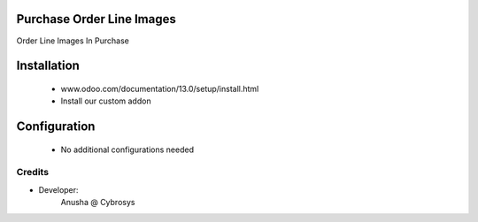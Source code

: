 Purchase Order Line Images
==========================
Order Line Images In Purchase

Installation
============
	- www.odoo.com/documentation/13.0/setup/install.html
	- Install our custom addon

Configuration
=============

    - No additional configurations needed

Credits
-------
* Developer:
    Anusha @ Cybrosys


